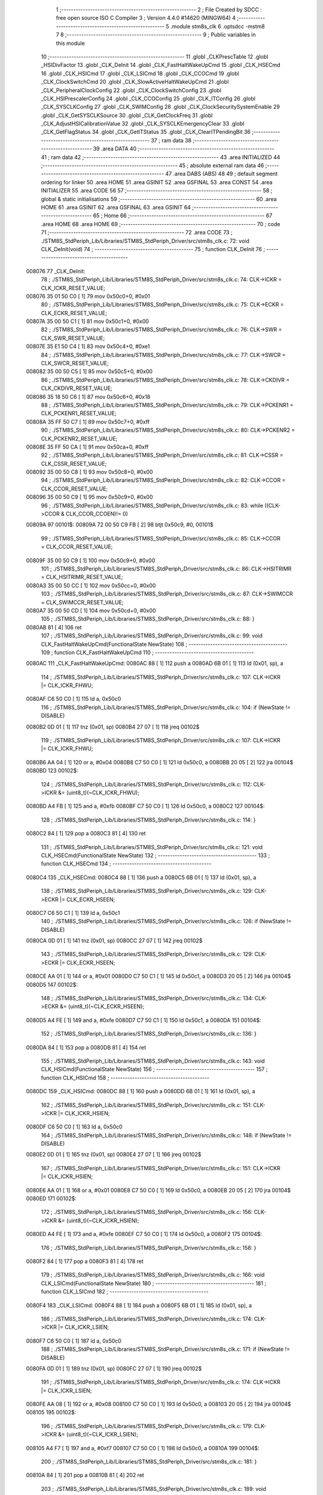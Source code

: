                                       1 ;--------------------------------------------------------
                                      2 ; File Created by SDCC : free open source ISO C Compiler 
                                      3 ; Version 4.4.0 #14620 (MINGW64)
                                      4 ;--------------------------------------------------------
                                      5 	.module stm8s_clk
                                      6 	.optsdcc -mstm8
                                      7 	
                                      8 ;--------------------------------------------------------
                                      9 ; Public variables in this module
                                     10 ;--------------------------------------------------------
                                     11 	.globl _CLKPrescTable
                                     12 	.globl _HSIDivFactor
                                     13 	.globl _CLK_DeInit
                                     14 	.globl _CLK_FastHaltWakeUpCmd
                                     15 	.globl _CLK_HSECmd
                                     16 	.globl _CLK_HSICmd
                                     17 	.globl _CLK_LSICmd
                                     18 	.globl _CLK_CCOCmd
                                     19 	.globl _CLK_ClockSwitchCmd
                                     20 	.globl _CLK_SlowActiveHaltWakeUpCmd
                                     21 	.globl _CLK_PeripheralClockConfig
                                     22 	.globl _CLK_ClockSwitchConfig
                                     23 	.globl _CLK_HSIPrescalerConfig
                                     24 	.globl _CLK_CCOConfig
                                     25 	.globl _CLK_ITConfig
                                     26 	.globl _CLK_SYSCLKConfig
                                     27 	.globl _CLK_SWIMConfig
                                     28 	.globl _CLK_ClockSecuritySystemEnable
                                     29 	.globl _CLK_GetSYSCLKSource
                                     30 	.globl _CLK_GetClockFreq
                                     31 	.globl _CLK_AdjustHSICalibrationValue
                                     32 	.globl _CLK_SYSCLKEmergencyClear
                                     33 	.globl _CLK_GetFlagStatus
                                     34 	.globl _CLK_GetITStatus
                                     35 	.globl _CLK_ClearITPendingBit
                                     36 ;--------------------------------------------------------
                                     37 ; ram data
                                     38 ;--------------------------------------------------------
                                     39 	.area DATA
                                     40 ;--------------------------------------------------------
                                     41 ; ram data
                                     42 ;--------------------------------------------------------
                                     43 	.area INITIALIZED
                                     44 ;--------------------------------------------------------
                                     45 ; absolute external ram data
                                     46 ;--------------------------------------------------------
                                     47 	.area DABS (ABS)
                                     48 
                                     49 ; default segment ordering for linker
                                     50 	.area HOME
                                     51 	.area GSINIT
                                     52 	.area GSFINAL
                                     53 	.area CONST
                                     54 	.area INITIALIZER
                                     55 	.area CODE
                                     56 
                                     57 ;--------------------------------------------------------
                                     58 ; global & static initialisations
                                     59 ;--------------------------------------------------------
                                     60 	.area HOME
                                     61 	.area GSINIT
                                     62 	.area GSFINAL
                                     63 	.area GSINIT
                                     64 ;--------------------------------------------------------
                                     65 ; Home
                                     66 ;--------------------------------------------------------
                                     67 	.area HOME
                                     68 	.area HOME
                                     69 ;--------------------------------------------------------
                                     70 ; code
                                     71 ;--------------------------------------------------------
                                     72 	.area CODE
                                     73 ;	./STM8S_StdPeriph_Lib/Libraries/STM8S_StdPeriph_Driver/src/stm8s_clk.c: 72: void CLK_DeInit(void)
                                     74 ;	-----------------------------------------
                                     75 ;	 function CLK_DeInit
                                     76 ;	-----------------------------------------
      008076                         77 _CLK_DeInit:
                                     78 ;	./STM8S_StdPeriph_Lib/Libraries/STM8S_StdPeriph_Driver/src/stm8s_clk.c: 74: CLK->ICKR = CLK_ICKR_RESET_VALUE;
      008076 35 01 50 C0      [ 1]   79 	mov	0x50c0+0, #0x01
                                     80 ;	./STM8S_StdPeriph_Lib/Libraries/STM8S_StdPeriph_Driver/src/stm8s_clk.c: 75: CLK->ECKR = CLK_ECKR_RESET_VALUE;
      00807A 35 00 50 C1      [ 1]   81 	mov	0x50c1+0, #0x00
                                     82 ;	./STM8S_StdPeriph_Lib/Libraries/STM8S_StdPeriph_Driver/src/stm8s_clk.c: 76: CLK->SWR  = CLK_SWR_RESET_VALUE;
      00807E 35 E1 50 C4      [ 1]   83 	mov	0x50c4+0, #0xe1
                                     84 ;	./STM8S_StdPeriph_Lib/Libraries/STM8S_StdPeriph_Driver/src/stm8s_clk.c: 77: CLK->SWCR = CLK_SWCR_RESET_VALUE;
      008082 35 00 50 C5      [ 1]   85 	mov	0x50c5+0, #0x00
                                     86 ;	./STM8S_StdPeriph_Lib/Libraries/STM8S_StdPeriph_Driver/src/stm8s_clk.c: 78: CLK->CKDIVR = CLK_CKDIVR_RESET_VALUE;
      008086 35 18 50 C6      [ 1]   87 	mov	0x50c6+0, #0x18
                                     88 ;	./STM8S_StdPeriph_Lib/Libraries/STM8S_StdPeriph_Driver/src/stm8s_clk.c: 79: CLK->PCKENR1 = CLK_PCKENR1_RESET_VALUE;
      00808A 35 FF 50 C7      [ 1]   89 	mov	0x50c7+0, #0xff
                                     90 ;	./STM8S_StdPeriph_Lib/Libraries/STM8S_StdPeriph_Driver/src/stm8s_clk.c: 80: CLK->PCKENR2 = CLK_PCKENR2_RESET_VALUE;
      00808E 35 FF 50 CA      [ 1]   91 	mov	0x50ca+0, #0xff
                                     92 ;	./STM8S_StdPeriph_Lib/Libraries/STM8S_StdPeriph_Driver/src/stm8s_clk.c: 81: CLK->CSSR = CLK_CSSR_RESET_VALUE;
      008092 35 00 50 C8      [ 1]   93 	mov	0x50c8+0, #0x00
                                     94 ;	./STM8S_StdPeriph_Lib/Libraries/STM8S_StdPeriph_Driver/src/stm8s_clk.c: 82: CLK->CCOR = CLK_CCOR_RESET_VALUE;
      008096 35 00 50 C9      [ 1]   95 	mov	0x50c9+0, #0x00
                                     96 ;	./STM8S_StdPeriph_Lib/Libraries/STM8S_StdPeriph_Driver/src/stm8s_clk.c: 83: while ((CLK->CCOR & CLK_CCOR_CCOEN)!= 0)
      00809A                         97 00101$:
      00809A 72 00 50 C9 FB   [ 2]   98 	btjt	0x50c9, #0, 00101$
                                     99 ;	./STM8S_StdPeriph_Lib/Libraries/STM8S_StdPeriph_Driver/src/stm8s_clk.c: 85: CLK->CCOR = CLK_CCOR_RESET_VALUE;
      00809F 35 00 50 C9      [ 1]  100 	mov	0x50c9+0, #0x00
                                    101 ;	./STM8S_StdPeriph_Lib/Libraries/STM8S_StdPeriph_Driver/src/stm8s_clk.c: 86: CLK->HSITRIMR = CLK_HSITRIMR_RESET_VALUE;
      0080A3 35 00 50 CC      [ 1]  102 	mov	0x50cc+0, #0x00
                                    103 ;	./STM8S_StdPeriph_Lib/Libraries/STM8S_StdPeriph_Driver/src/stm8s_clk.c: 87: CLK->SWIMCCR = CLK_SWIMCCR_RESET_VALUE;
      0080A7 35 00 50 CD      [ 1]  104 	mov	0x50cd+0, #0x00
                                    105 ;	./STM8S_StdPeriph_Lib/Libraries/STM8S_StdPeriph_Driver/src/stm8s_clk.c: 88: }
      0080AB 81               [ 4]  106 	ret
                                    107 ;	./STM8S_StdPeriph_Lib/Libraries/STM8S_StdPeriph_Driver/src/stm8s_clk.c: 99: void CLK_FastHaltWakeUpCmd(FunctionalState NewState)
                                    108 ;	-----------------------------------------
                                    109 ;	 function CLK_FastHaltWakeUpCmd
                                    110 ;	-----------------------------------------
      0080AC                        111 _CLK_FastHaltWakeUpCmd:
      0080AC 88               [ 1]  112 	push	a
      0080AD 6B 01            [ 1]  113 	ld	(0x01, sp), a
                                    114 ;	./STM8S_StdPeriph_Lib/Libraries/STM8S_StdPeriph_Driver/src/stm8s_clk.c: 107: CLK->ICKR |= CLK_ICKR_FHWU;
      0080AF C6 50 C0         [ 1]  115 	ld	a, 0x50c0
                                    116 ;	./STM8S_StdPeriph_Lib/Libraries/STM8S_StdPeriph_Driver/src/stm8s_clk.c: 104: if (NewState != DISABLE)
      0080B2 0D 01            [ 1]  117 	tnz	(0x01, sp)
      0080B4 27 07            [ 1]  118 	jreq	00102$
                                    119 ;	./STM8S_StdPeriph_Lib/Libraries/STM8S_StdPeriph_Driver/src/stm8s_clk.c: 107: CLK->ICKR |= CLK_ICKR_FHWU;
      0080B6 AA 04            [ 1]  120 	or	a, #0x04
      0080B8 C7 50 C0         [ 1]  121 	ld	0x50c0, a
      0080BB 20 05            [ 2]  122 	jra	00104$
      0080BD                        123 00102$:
                                    124 ;	./STM8S_StdPeriph_Lib/Libraries/STM8S_StdPeriph_Driver/src/stm8s_clk.c: 112: CLK->ICKR &= (uint8_t)(~CLK_ICKR_FHWU);
      0080BD A4 FB            [ 1]  125 	and	a, #0xfb
      0080BF C7 50 C0         [ 1]  126 	ld	0x50c0, a
      0080C2                        127 00104$:
                                    128 ;	./STM8S_StdPeriph_Lib/Libraries/STM8S_StdPeriph_Driver/src/stm8s_clk.c: 114: }
      0080C2 84               [ 1]  129 	pop	a
      0080C3 81               [ 4]  130 	ret
                                    131 ;	./STM8S_StdPeriph_Lib/Libraries/STM8S_StdPeriph_Driver/src/stm8s_clk.c: 121: void CLK_HSECmd(FunctionalState NewState)
                                    132 ;	-----------------------------------------
                                    133 ;	 function CLK_HSECmd
                                    134 ;	-----------------------------------------
      0080C4                        135 _CLK_HSECmd:
      0080C4 88               [ 1]  136 	push	a
      0080C5 6B 01            [ 1]  137 	ld	(0x01, sp), a
                                    138 ;	./STM8S_StdPeriph_Lib/Libraries/STM8S_StdPeriph_Driver/src/stm8s_clk.c: 129: CLK->ECKR |= CLK_ECKR_HSEEN;
      0080C7 C6 50 C1         [ 1]  139 	ld	a, 0x50c1
                                    140 ;	./STM8S_StdPeriph_Lib/Libraries/STM8S_StdPeriph_Driver/src/stm8s_clk.c: 126: if (NewState != DISABLE)
      0080CA 0D 01            [ 1]  141 	tnz	(0x01, sp)
      0080CC 27 07            [ 1]  142 	jreq	00102$
                                    143 ;	./STM8S_StdPeriph_Lib/Libraries/STM8S_StdPeriph_Driver/src/stm8s_clk.c: 129: CLK->ECKR |= CLK_ECKR_HSEEN;
      0080CE AA 01            [ 1]  144 	or	a, #0x01
      0080D0 C7 50 C1         [ 1]  145 	ld	0x50c1, a
      0080D3 20 05            [ 2]  146 	jra	00104$
      0080D5                        147 00102$:
                                    148 ;	./STM8S_StdPeriph_Lib/Libraries/STM8S_StdPeriph_Driver/src/stm8s_clk.c: 134: CLK->ECKR &= (uint8_t)(~CLK_ECKR_HSEEN);
      0080D5 A4 FE            [ 1]  149 	and	a, #0xfe
      0080D7 C7 50 C1         [ 1]  150 	ld	0x50c1, a
      0080DA                        151 00104$:
                                    152 ;	./STM8S_StdPeriph_Lib/Libraries/STM8S_StdPeriph_Driver/src/stm8s_clk.c: 136: }
      0080DA 84               [ 1]  153 	pop	a
      0080DB 81               [ 4]  154 	ret
                                    155 ;	./STM8S_StdPeriph_Lib/Libraries/STM8S_StdPeriph_Driver/src/stm8s_clk.c: 143: void CLK_HSICmd(FunctionalState NewState)
                                    156 ;	-----------------------------------------
                                    157 ;	 function CLK_HSICmd
                                    158 ;	-----------------------------------------
      0080DC                        159 _CLK_HSICmd:
      0080DC 88               [ 1]  160 	push	a
      0080DD 6B 01            [ 1]  161 	ld	(0x01, sp), a
                                    162 ;	./STM8S_StdPeriph_Lib/Libraries/STM8S_StdPeriph_Driver/src/stm8s_clk.c: 151: CLK->ICKR |= CLK_ICKR_HSIEN;
      0080DF C6 50 C0         [ 1]  163 	ld	a, 0x50c0
                                    164 ;	./STM8S_StdPeriph_Lib/Libraries/STM8S_StdPeriph_Driver/src/stm8s_clk.c: 148: if (NewState != DISABLE)
      0080E2 0D 01            [ 1]  165 	tnz	(0x01, sp)
      0080E4 27 07            [ 1]  166 	jreq	00102$
                                    167 ;	./STM8S_StdPeriph_Lib/Libraries/STM8S_StdPeriph_Driver/src/stm8s_clk.c: 151: CLK->ICKR |= CLK_ICKR_HSIEN;
      0080E6 AA 01            [ 1]  168 	or	a, #0x01
      0080E8 C7 50 C0         [ 1]  169 	ld	0x50c0, a
      0080EB 20 05            [ 2]  170 	jra	00104$
      0080ED                        171 00102$:
                                    172 ;	./STM8S_StdPeriph_Lib/Libraries/STM8S_StdPeriph_Driver/src/stm8s_clk.c: 156: CLK->ICKR &= (uint8_t)(~CLK_ICKR_HSIEN);
      0080ED A4 FE            [ 1]  173 	and	a, #0xfe
      0080EF C7 50 C0         [ 1]  174 	ld	0x50c0, a
      0080F2                        175 00104$:
                                    176 ;	./STM8S_StdPeriph_Lib/Libraries/STM8S_StdPeriph_Driver/src/stm8s_clk.c: 158: }
      0080F2 84               [ 1]  177 	pop	a
      0080F3 81               [ 4]  178 	ret
                                    179 ;	./STM8S_StdPeriph_Lib/Libraries/STM8S_StdPeriph_Driver/src/stm8s_clk.c: 166: void CLK_LSICmd(FunctionalState NewState)
                                    180 ;	-----------------------------------------
                                    181 ;	 function CLK_LSICmd
                                    182 ;	-----------------------------------------
      0080F4                        183 _CLK_LSICmd:
      0080F4 88               [ 1]  184 	push	a
      0080F5 6B 01            [ 1]  185 	ld	(0x01, sp), a
                                    186 ;	./STM8S_StdPeriph_Lib/Libraries/STM8S_StdPeriph_Driver/src/stm8s_clk.c: 174: CLK->ICKR |= CLK_ICKR_LSIEN;
      0080F7 C6 50 C0         [ 1]  187 	ld	a, 0x50c0
                                    188 ;	./STM8S_StdPeriph_Lib/Libraries/STM8S_StdPeriph_Driver/src/stm8s_clk.c: 171: if (NewState != DISABLE)
      0080FA 0D 01            [ 1]  189 	tnz	(0x01, sp)
      0080FC 27 07            [ 1]  190 	jreq	00102$
                                    191 ;	./STM8S_StdPeriph_Lib/Libraries/STM8S_StdPeriph_Driver/src/stm8s_clk.c: 174: CLK->ICKR |= CLK_ICKR_LSIEN;
      0080FE AA 08            [ 1]  192 	or	a, #0x08
      008100 C7 50 C0         [ 1]  193 	ld	0x50c0, a
      008103 20 05            [ 2]  194 	jra	00104$
      008105                        195 00102$:
                                    196 ;	./STM8S_StdPeriph_Lib/Libraries/STM8S_StdPeriph_Driver/src/stm8s_clk.c: 179: CLK->ICKR &= (uint8_t)(~CLK_ICKR_LSIEN);
      008105 A4 F7            [ 1]  197 	and	a, #0xf7
      008107 C7 50 C0         [ 1]  198 	ld	0x50c0, a
      00810A                        199 00104$:
                                    200 ;	./STM8S_StdPeriph_Lib/Libraries/STM8S_StdPeriph_Driver/src/stm8s_clk.c: 181: }
      00810A 84               [ 1]  201 	pop	a
      00810B 81               [ 4]  202 	ret
                                    203 ;	./STM8S_StdPeriph_Lib/Libraries/STM8S_StdPeriph_Driver/src/stm8s_clk.c: 189: void CLK_CCOCmd(FunctionalState NewState)
                                    204 ;	-----------------------------------------
                                    205 ;	 function CLK_CCOCmd
                                    206 ;	-----------------------------------------
      00810C                        207 _CLK_CCOCmd:
      00810C 88               [ 1]  208 	push	a
      00810D 6B 01            [ 1]  209 	ld	(0x01, sp), a
                                    210 ;	./STM8S_StdPeriph_Lib/Libraries/STM8S_StdPeriph_Driver/src/stm8s_clk.c: 197: CLK->CCOR |= CLK_CCOR_CCOEN;
      00810F C6 50 C9         [ 1]  211 	ld	a, 0x50c9
                                    212 ;	./STM8S_StdPeriph_Lib/Libraries/STM8S_StdPeriph_Driver/src/stm8s_clk.c: 194: if (NewState != DISABLE)
      008112 0D 01            [ 1]  213 	tnz	(0x01, sp)
      008114 27 07            [ 1]  214 	jreq	00102$
                                    215 ;	./STM8S_StdPeriph_Lib/Libraries/STM8S_StdPeriph_Driver/src/stm8s_clk.c: 197: CLK->CCOR |= CLK_CCOR_CCOEN;
      008116 AA 01            [ 1]  216 	or	a, #0x01
      008118 C7 50 C9         [ 1]  217 	ld	0x50c9, a
      00811B 20 05            [ 2]  218 	jra	00104$
      00811D                        219 00102$:
                                    220 ;	./STM8S_StdPeriph_Lib/Libraries/STM8S_StdPeriph_Driver/src/stm8s_clk.c: 202: CLK->CCOR &= (uint8_t)(~CLK_CCOR_CCOEN);
      00811D A4 FE            [ 1]  221 	and	a, #0xfe
      00811F C7 50 C9         [ 1]  222 	ld	0x50c9, a
      008122                        223 00104$:
                                    224 ;	./STM8S_StdPeriph_Lib/Libraries/STM8S_StdPeriph_Driver/src/stm8s_clk.c: 204: }
      008122 84               [ 1]  225 	pop	a
      008123 81               [ 4]  226 	ret
                                    227 ;	./STM8S_StdPeriph_Lib/Libraries/STM8S_StdPeriph_Driver/src/stm8s_clk.c: 213: void CLK_ClockSwitchCmd(FunctionalState NewState)
                                    228 ;	-----------------------------------------
                                    229 ;	 function CLK_ClockSwitchCmd
                                    230 ;	-----------------------------------------
      008124                        231 _CLK_ClockSwitchCmd:
      008124 88               [ 1]  232 	push	a
      008125 6B 01            [ 1]  233 	ld	(0x01, sp), a
                                    234 ;	./STM8S_StdPeriph_Lib/Libraries/STM8S_StdPeriph_Driver/src/stm8s_clk.c: 221: CLK->SWCR |= CLK_SWCR_SWEN;
      008127 C6 50 C5         [ 1]  235 	ld	a, 0x50c5
                                    236 ;	./STM8S_StdPeriph_Lib/Libraries/STM8S_StdPeriph_Driver/src/stm8s_clk.c: 218: if (NewState != DISABLE )
      00812A 0D 01            [ 1]  237 	tnz	(0x01, sp)
      00812C 27 07            [ 1]  238 	jreq	00102$
                                    239 ;	./STM8S_StdPeriph_Lib/Libraries/STM8S_StdPeriph_Driver/src/stm8s_clk.c: 221: CLK->SWCR |= CLK_SWCR_SWEN;
      00812E AA 02            [ 1]  240 	or	a, #0x02
      008130 C7 50 C5         [ 1]  241 	ld	0x50c5, a
      008133 20 05            [ 2]  242 	jra	00104$
      008135                        243 00102$:
                                    244 ;	./STM8S_StdPeriph_Lib/Libraries/STM8S_StdPeriph_Driver/src/stm8s_clk.c: 226: CLK->SWCR &= (uint8_t)(~CLK_SWCR_SWEN);
      008135 A4 FD            [ 1]  245 	and	a, #0xfd
      008137 C7 50 C5         [ 1]  246 	ld	0x50c5, a
      00813A                        247 00104$:
                                    248 ;	./STM8S_StdPeriph_Lib/Libraries/STM8S_StdPeriph_Driver/src/stm8s_clk.c: 228: }
      00813A 84               [ 1]  249 	pop	a
      00813B 81               [ 4]  250 	ret
                                    251 ;	./STM8S_StdPeriph_Lib/Libraries/STM8S_StdPeriph_Driver/src/stm8s_clk.c: 238: void CLK_SlowActiveHaltWakeUpCmd(FunctionalState NewState)
                                    252 ;	-----------------------------------------
                                    253 ;	 function CLK_SlowActiveHaltWakeUpCmd
                                    254 ;	-----------------------------------------
      00813C                        255 _CLK_SlowActiveHaltWakeUpCmd:
      00813C 88               [ 1]  256 	push	a
      00813D 6B 01            [ 1]  257 	ld	(0x01, sp), a
                                    258 ;	./STM8S_StdPeriph_Lib/Libraries/STM8S_StdPeriph_Driver/src/stm8s_clk.c: 246: CLK->ICKR |= CLK_ICKR_SWUAH;
      00813F C6 50 C0         [ 1]  259 	ld	a, 0x50c0
                                    260 ;	./STM8S_StdPeriph_Lib/Libraries/STM8S_StdPeriph_Driver/src/stm8s_clk.c: 243: if (NewState != DISABLE)
      008142 0D 01            [ 1]  261 	tnz	(0x01, sp)
      008144 27 07            [ 1]  262 	jreq	00102$
                                    263 ;	./STM8S_StdPeriph_Lib/Libraries/STM8S_StdPeriph_Driver/src/stm8s_clk.c: 246: CLK->ICKR |= CLK_ICKR_SWUAH;
      008146 AA 20            [ 1]  264 	or	a, #0x20
      008148 C7 50 C0         [ 1]  265 	ld	0x50c0, a
      00814B 20 05            [ 2]  266 	jra	00104$
      00814D                        267 00102$:
                                    268 ;	./STM8S_StdPeriph_Lib/Libraries/STM8S_StdPeriph_Driver/src/stm8s_clk.c: 251: CLK->ICKR &= (uint8_t)(~CLK_ICKR_SWUAH);
      00814D A4 DF            [ 1]  269 	and	a, #0xdf
      00814F C7 50 C0         [ 1]  270 	ld	0x50c0, a
      008152                        271 00104$:
                                    272 ;	./STM8S_StdPeriph_Lib/Libraries/STM8S_StdPeriph_Driver/src/stm8s_clk.c: 253: }
      008152 84               [ 1]  273 	pop	a
      008153 81               [ 4]  274 	ret
                                    275 ;	./STM8S_StdPeriph_Lib/Libraries/STM8S_StdPeriph_Driver/src/stm8s_clk.c: 263: void CLK_PeripheralClockConfig(CLK_Peripheral_TypeDef CLK_Peripheral, FunctionalState NewState)
                                    276 ;	-----------------------------------------
                                    277 ;	 function CLK_PeripheralClockConfig
                                    278 ;	-----------------------------------------
      008154                        279 _CLK_PeripheralClockConfig:
      008154 89               [ 2]  280 	pushw	x
                                    281 ;	./STM8S_StdPeriph_Lib/Libraries/STM8S_StdPeriph_Driver/src/stm8s_clk.c: 274: CLK->PCKENR1 |= (uint8_t)((uint8_t)1 << ((uint8_t)CLK_Peripheral & (uint8_t)0x0F));
      008155 97               [ 1]  282 	ld	xl, a
      008156 A4 0F            [ 1]  283 	and	a, #0x0f
      008158 88               [ 1]  284 	push	a
      008159 A6 01            [ 1]  285 	ld	a, #0x01
      00815B 6B 02            [ 1]  286 	ld	(0x02, sp), a
      00815D 84               [ 1]  287 	pop	a
      00815E 4D               [ 1]  288 	tnz	a
      00815F 27 05            [ 1]  289 	jreq	00134$
      008161                        290 00133$:
      008161 08 01            [ 1]  291 	sll	(0x01, sp)
      008163 4A               [ 1]  292 	dec	a
      008164 26 FB            [ 1]  293 	jrne	00133$
      008166                        294 00134$:
                                    295 ;	./STM8S_StdPeriph_Lib/Libraries/STM8S_StdPeriph_Driver/src/stm8s_clk.c: 279: CLK->PCKENR1 &= (uint8_t)(~(uint8_t)(((uint8_t)1 << ((uint8_t)CLK_Peripheral & (uint8_t)0x0F))));
      008166 7B 01            [ 1]  296 	ld	a, (0x01, sp)
      008168 43               [ 1]  297 	cpl	a
      008169 6B 02            [ 1]  298 	ld	(0x02, sp), a
                                    299 ;	./STM8S_StdPeriph_Lib/Libraries/STM8S_StdPeriph_Driver/src/stm8s_clk.c: 269: if (((uint8_t)CLK_Peripheral & (uint8_t)0x10) == 0x00)
      00816B 9F               [ 1]  300 	ld	a, xl
      00816C A5 10            [ 1]  301 	bcp	a, #0x10
      00816E 26 15            [ 1]  302 	jrne	00108$
                                    303 ;	./STM8S_StdPeriph_Lib/Libraries/STM8S_StdPeriph_Driver/src/stm8s_clk.c: 274: CLK->PCKENR1 |= (uint8_t)((uint8_t)1 << ((uint8_t)CLK_Peripheral & (uint8_t)0x0F));
      008170 C6 50 C7         [ 1]  304 	ld	a, 0x50c7
                                    305 ;	./STM8S_StdPeriph_Lib/Libraries/STM8S_StdPeriph_Driver/src/stm8s_clk.c: 271: if (NewState != DISABLE)
      008173 0D 05            [ 1]  306 	tnz	(0x05, sp)
      008175 27 07            [ 1]  307 	jreq	00102$
                                    308 ;	./STM8S_StdPeriph_Lib/Libraries/STM8S_StdPeriph_Driver/src/stm8s_clk.c: 274: CLK->PCKENR1 |= (uint8_t)((uint8_t)1 << ((uint8_t)CLK_Peripheral & (uint8_t)0x0F));
      008177 1A 01            [ 1]  309 	or	a, (0x01, sp)
      008179 C7 50 C7         [ 1]  310 	ld	0x50c7, a
      00817C 20 1A            [ 2]  311 	jra	00110$
      00817E                        312 00102$:
                                    313 ;	./STM8S_StdPeriph_Lib/Libraries/STM8S_StdPeriph_Driver/src/stm8s_clk.c: 279: CLK->PCKENR1 &= (uint8_t)(~(uint8_t)(((uint8_t)1 << ((uint8_t)CLK_Peripheral & (uint8_t)0x0F))));
      00817E 14 02            [ 1]  314 	and	a, (0x02, sp)
      008180 C7 50 C7         [ 1]  315 	ld	0x50c7, a
      008183 20 13            [ 2]  316 	jra	00110$
      008185                        317 00108$:
                                    318 ;	./STM8S_StdPeriph_Lib/Libraries/STM8S_StdPeriph_Driver/src/stm8s_clk.c: 287: CLK->PCKENR2 |= (uint8_t)((uint8_t)1 << ((uint8_t)CLK_Peripheral & (uint8_t)0x0F));
      008185 C6 50 CA         [ 1]  319 	ld	a, 0x50ca
                                    320 ;	./STM8S_StdPeriph_Lib/Libraries/STM8S_StdPeriph_Driver/src/stm8s_clk.c: 284: if (NewState != DISABLE)
      008188 0D 05            [ 1]  321 	tnz	(0x05, sp)
      00818A 27 07            [ 1]  322 	jreq	00105$
                                    323 ;	./STM8S_StdPeriph_Lib/Libraries/STM8S_StdPeriph_Driver/src/stm8s_clk.c: 287: CLK->PCKENR2 |= (uint8_t)((uint8_t)1 << ((uint8_t)CLK_Peripheral & (uint8_t)0x0F));
      00818C 1A 01            [ 1]  324 	or	a, (0x01, sp)
      00818E C7 50 CA         [ 1]  325 	ld	0x50ca, a
      008191 20 05            [ 2]  326 	jra	00110$
      008193                        327 00105$:
                                    328 ;	./STM8S_StdPeriph_Lib/Libraries/STM8S_StdPeriph_Driver/src/stm8s_clk.c: 292: CLK->PCKENR2 &= (uint8_t)(~(uint8_t)(((uint8_t)1 << ((uint8_t)CLK_Peripheral & (uint8_t)0x0F))));
      008193 14 02            [ 1]  329 	and	a, (0x02, sp)
      008195 C7 50 CA         [ 1]  330 	ld	0x50ca, a
      008198                        331 00110$:
                                    332 ;	./STM8S_StdPeriph_Lib/Libraries/STM8S_StdPeriph_Driver/src/stm8s_clk.c: 295: }
      008198 85               [ 2]  333 	popw	x
      008199 85               [ 2]  334 	popw	x
      00819A 84               [ 1]  335 	pop	a
      00819B FC               [ 2]  336 	jp	(x)
                                    337 ;	./STM8S_StdPeriph_Lib/Libraries/STM8S_StdPeriph_Driver/src/stm8s_clk.c: 309: ErrorStatus CLK_ClockSwitchConfig(CLK_SwitchMode_TypeDef CLK_SwitchMode, CLK_Source_TypeDef CLK_NewClock, FunctionalState ITState, CLK_CurrentClockState_TypeDef CLK_CurrentClockState)
                                    338 ;	-----------------------------------------
                                    339 ;	 function CLK_ClockSwitchConfig
                                    340 ;	-----------------------------------------
      00819C                        341 _CLK_ClockSwitchConfig:
      00819C 88               [ 1]  342 	push	a
      00819D 6B 01            [ 1]  343 	ld	(0x01, sp), a
                                    344 ;	./STM8S_StdPeriph_Lib/Libraries/STM8S_StdPeriph_Driver/src/stm8s_clk.c: 322: clock_master = (CLK_Source_TypeDef)CLK->CMSR;
      00819F C6 50 C3         [ 1]  345 	ld	a, 0x50c3
      0081A2 90 97            [ 1]  346 	ld	yl, a
                                    347 ;	./STM8S_StdPeriph_Lib/Libraries/STM8S_StdPeriph_Driver/src/stm8s_clk.c: 328: CLK->SWCR |= CLK_SWCR_SWEN;
      0081A4 C6 50 C5         [ 1]  348 	ld	a, 0x50c5
                                    349 ;	./STM8S_StdPeriph_Lib/Libraries/STM8S_StdPeriph_Driver/src/stm8s_clk.c: 325: if (CLK_SwitchMode == CLK_SWITCHMODE_AUTO)
      0081A7 0D 01            [ 1]  350 	tnz	(0x01, sp)
      0081A9 27 36            [ 1]  351 	jreq	00122$
                                    352 ;	./STM8S_StdPeriph_Lib/Libraries/STM8S_StdPeriph_Driver/src/stm8s_clk.c: 328: CLK->SWCR |= CLK_SWCR_SWEN;
      0081AB AA 02            [ 1]  353 	or	a, #0x02
      0081AD C7 50 C5         [ 1]  354 	ld	0x50c5, a
      0081B0 C6 50 C5         [ 1]  355 	ld	a, 0x50c5
                                    356 ;	./STM8S_StdPeriph_Lib/Libraries/STM8S_StdPeriph_Driver/src/stm8s_clk.c: 331: if (ITState != DISABLE)
      0081B3 0D 05            [ 1]  357 	tnz	(0x05, sp)
      0081B5 27 07            [ 1]  358 	jreq	00102$
                                    359 ;	./STM8S_StdPeriph_Lib/Libraries/STM8S_StdPeriph_Driver/src/stm8s_clk.c: 333: CLK->SWCR |= CLK_SWCR_SWIEN;
      0081B7 AA 04            [ 1]  360 	or	a, #0x04
      0081B9 C7 50 C5         [ 1]  361 	ld	0x50c5, a
      0081BC 20 05            [ 2]  362 	jra	00103$
      0081BE                        363 00102$:
                                    364 ;	./STM8S_StdPeriph_Lib/Libraries/STM8S_StdPeriph_Driver/src/stm8s_clk.c: 337: CLK->SWCR &= (uint8_t)(~CLK_SWCR_SWIEN);
      0081BE A4 FB            [ 1]  365 	and	a, #0xfb
      0081C0 C7 50 C5         [ 1]  366 	ld	0x50c5, a
      0081C3                        367 00103$:
                                    368 ;	./STM8S_StdPeriph_Lib/Libraries/STM8S_StdPeriph_Driver/src/stm8s_clk.c: 341: CLK->SWR = (uint8_t)CLK_NewClock;
      0081C3 AE 50 C4         [ 2]  369 	ldw	x, #0x50c4
      0081C6 7B 04            [ 1]  370 	ld	a, (0x04, sp)
      0081C8 F7               [ 1]  371 	ld	(x), a
                                    372 ;	./STM8S_StdPeriph_Lib/Libraries/STM8S_StdPeriph_Driver/src/stm8s_clk.c: 344: while((((CLK->SWCR & CLK_SWCR_SWBSY) != 0 )&& (DownCounter != 0)))
      0081C9 5F               [ 1]  373 	clrw	x
      0081CA 5A               [ 2]  374 	decw	x
      0081CB                        375 00105$:
      0081CB 72 01 50 C5 06   [ 2]  376 	btjf	0x50c5, #0, 00157$
      0081D0 5D               [ 2]  377 	tnzw	x
      0081D1 27 03            [ 1]  378 	jreq	00157$
                                    379 ;	./STM8S_StdPeriph_Lib/Libraries/STM8S_StdPeriph_Driver/src/stm8s_clk.c: 346: DownCounter--;
      0081D3 5A               [ 2]  380 	decw	x
      0081D4 20 F5            [ 2]  381 	jra	00105$
      0081D6                        382 00157$:
                                    383 ;	./STM8S_StdPeriph_Lib/Libraries/STM8S_StdPeriph_Driver/src/stm8s_clk.c: 349: if(DownCounter != 0)
      0081D6 5D               [ 2]  384 	tnzw	x
      0081D7 27 05            [ 1]  385 	jreq	00109$
                                    386 ;	./STM8S_StdPeriph_Lib/Libraries/STM8S_StdPeriph_Driver/src/stm8s_clk.c: 351: Swif = SUCCESS;
      0081D9 A6 01            [ 1]  387 	ld	a, #0x01
      0081DB 97               [ 1]  388 	ld	xl, a
      0081DC 20 32            [ 2]  389 	jra	00123$
      0081DE                        390 00109$:
                                    391 ;	./STM8S_StdPeriph_Lib/Libraries/STM8S_StdPeriph_Driver/src/stm8s_clk.c: 355: Swif = ERROR;
      0081DE 5F               [ 1]  392 	clrw	x
      0081DF 20 2F            [ 2]  393 	jra	00123$
      0081E1                        394 00122$:
                                    395 ;	./STM8S_StdPeriph_Lib/Libraries/STM8S_StdPeriph_Driver/src/stm8s_clk.c: 361: if (ITState != DISABLE)
      0081E1 0D 05            [ 1]  396 	tnz	(0x05, sp)
      0081E3 27 07            [ 1]  397 	jreq	00112$
                                    398 ;	./STM8S_StdPeriph_Lib/Libraries/STM8S_StdPeriph_Driver/src/stm8s_clk.c: 363: CLK->SWCR |= CLK_SWCR_SWIEN;
      0081E5 AA 04            [ 1]  399 	or	a, #0x04
      0081E7 C7 50 C5         [ 1]  400 	ld	0x50c5, a
      0081EA 20 05            [ 2]  401 	jra	00113$
      0081EC                        402 00112$:
                                    403 ;	./STM8S_StdPeriph_Lib/Libraries/STM8S_StdPeriph_Driver/src/stm8s_clk.c: 367: CLK->SWCR &= (uint8_t)(~CLK_SWCR_SWIEN);
      0081EC A4 FB            [ 1]  404 	and	a, #0xfb
      0081EE C7 50 C5         [ 1]  405 	ld	0x50c5, a
      0081F1                        406 00113$:
                                    407 ;	./STM8S_StdPeriph_Lib/Libraries/STM8S_StdPeriph_Driver/src/stm8s_clk.c: 371: CLK->SWR = (uint8_t)CLK_NewClock;
      0081F1 AE 50 C4         [ 2]  408 	ldw	x, #0x50c4
      0081F4 7B 04            [ 1]  409 	ld	a, (0x04, sp)
      0081F6 F7               [ 1]  410 	ld	(x), a
                                    411 ;	./STM8S_StdPeriph_Lib/Libraries/STM8S_StdPeriph_Driver/src/stm8s_clk.c: 374: while((((CLK->SWCR & CLK_SWCR_SWIF) != 0 ) && (DownCounter != 0)))
      0081F7 5F               [ 1]  412 	clrw	x
      0081F8 5A               [ 2]  413 	decw	x
      0081F9                        414 00115$:
      0081F9 72 07 50 C5 06   [ 2]  415 	btjf	0x50c5, #3, 00158$
      0081FE 5D               [ 2]  416 	tnzw	x
      0081FF 27 03            [ 1]  417 	jreq	00158$
                                    418 ;	./STM8S_StdPeriph_Lib/Libraries/STM8S_StdPeriph_Driver/src/stm8s_clk.c: 376: DownCounter--;
      008201 5A               [ 2]  419 	decw	x
      008202 20 F5            [ 2]  420 	jra	00115$
      008204                        421 00158$:
                                    422 ;	./STM8S_StdPeriph_Lib/Libraries/STM8S_StdPeriph_Driver/src/stm8s_clk.c: 379: if(DownCounter != 0)
      008204 5D               [ 2]  423 	tnzw	x
      008205 27 08            [ 1]  424 	jreq	00119$
                                    425 ;	./STM8S_StdPeriph_Lib/Libraries/STM8S_StdPeriph_Driver/src/stm8s_clk.c: 382: CLK->SWCR |= CLK_SWCR_SWEN;
      008207 72 12 50 C5      [ 1]  426 	bset	0x50c5, #1
                                    427 ;	./STM8S_StdPeriph_Lib/Libraries/STM8S_StdPeriph_Driver/src/stm8s_clk.c: 383: Swif = SUCCESS;
      00820B A6 01            [ 1]  428 	ld	a, #0x01
      00820D 97               [ 1]  429 	ld	xl, a
                                    430 ;	./STM8S_StdPeriph_Lib/Libraries/STM8S_StdPeriph_Driver/src/stm8s_clk.c: 387: Swif = ERROR;
      00820E 21                     431 	.byte 0x21
      00820F                        432 00119$:
      00820F 5F               [ 1]  433 	clrw	x
      008210                        434 00123$:
                                    435 ;	./STM8S_StdPeriph_Lib/Libraries/STM8S_StdPeriph_Driver/src/stm8s_clk.c: 390: if(Swif != ERROR)
      008210 9F               [ 1]  436 	ld	a, xl
      008211 4D               [ 1]  437 	tnz	a
      008212 27 2E            [ 1]  438 	jreq	00136$
                                    439 ;	./STM8S_StdPeriph_Lib/Libraries/STM8S_StdPeriph_Driver/src/stm8s_clk.c: 393: if((CLK_CurrentClockState == CLK_CURRENTCLOCKSTATE_DISABLE) && ( clock_master == CLK_SOURCE_HSI))
      008214 0D 06            [ 1]  440 	tnz	(0x06, sp)
      008216 26 0C            [ 1]  441 	jrne	00132$
      008218 90 9F            [ 1]  442 	ld	a, yl
      00821A A1 E1            [ 1]  443 	cp	a, #0xe1
      00821C 26 06            [ 1]  444 	jrne	00132$
                                    445 ;	./STM8S_StdPeriph_Lib/Libraries/STM8S_StdPeriph_Driver/src/stm8s_clk.c: 395: CLK->ICKR &= (uint8_t)(~CLK_ICKR_HSIEN);
      00821E 72 11 50 C0      [ 1]  446 	bres	0x50c0, #0
      008222 20 1E            [ 2]  447 	jra	00136$
      008224                        448 00132$:
                                    449 ;	./STM8S_StdPeriph_Lib/Libraries/STM8S_StdPeriph_Driver/src/stm8s_clk.c: 397: else if((CLK_CurrentClockState == CLK_CURRENTCLOCKSTATE_DISABLE) && ( clock_master == CLK_SOURCE_LSI))
      008224 0D 06            [ 1]  450 	tnz	(0x06, sp)
      008226 26 0C            [ 1]  451 	jrne	00128$
      008228 90 9F            [ 1]  452 	ld	a, yl
      00822A A1 D2            [ 1]  453 	cp	a, #0xd2
      00822C 26 06            [ 1]  454 	jrne	00128$
                                    455 ;	./STM8S_StdPeriph_Lib/Libraries/STM8S_StdPeriph_Driver/src/stm8s_clk.c: 399: CLK->ICKR &= (uint8_t)(~CLK_ICKR_LSIEN);
      00822E 72 17 50 C0      [ 1]  456 	bres	0x50c0, #3
      008232 20 0E            [ 2]  457 	jra	00136$
      008234                        458 00128$:
                                    459 ;	./STM8S_StdPeriph_Lib/Libraries/STM8S_StdPeriph_Driver/src/stm8s_clk.c: 401: else if ((CLK_CurrentClockState == CLK_CURRENTCLOCKSTATE_DISABLE) && ( clock_master == CLK_SOURCE_HSE))
      008234 0D 06            [ 1]  460 	tnz	(0x06, sp)
      008236 26 0A            [ 1]  461 	jrne	00136$
      008238 90 9F            [ 1]  462 	ld	a, yl
      00823A A1 B4            [ 1]  463 	cp	a, #0xb4
      00823C 26 04            [ 1]  464 	jrne	00136$
                                    465 ;	./STM8S_StdPeriph_Lib/Libraries/STM8S_StdPeriph_Driver/src/stm8s_clk.c: 403: CLK->ECKR &= (uint8_t)(~CLK_ECKR_HSEEN);
      00823E 72 11 50 C1      [ 1]  466 	bres	0x50c1, #0
      008242                        467 00136$:
                                    468 ;	./STM8S_StdPeriph_Lib/Libraries/STM8S_StdPeriph_Driver/src/stm8s_clk.c: 406: return(Swif);
      008242 9F               [ 1]  469 	ld	a, xl
                                    470 ;	./STM8S_StdPeriph_Lib/Libraries/STM8S_StdPeriph_Driver/src/stm8s_clk.c: 407: }
      008243 1E 02            [ 2]  471 	ldw	x, (2, sp)
      008245 5B 06            [ 2]  472 	addw	sp, #6
      008247 FC               [ 2]  473 	jp	(x)
                                    474 ;	./STM8S_StdPeriph_Lib/Libraries/STM8S_StdPeriph_Driver/src/stm8s_clk.c: 415: void CLK_HSIPrescalerConfig(CLK_Prescaler_TypeDef HSIPrescaler)
                                    475 ;	-----------------------------------------
                                    476 ;	 function CLK_HSIPrescalerConfig
                                    477 ;	-----------------------------------------
      008248                        478 _CLK_HSIPrescalerConfig:
      008248 88               [ 1]  479 	push	a
      008249 6B 01            [ 1]  480 	ld	(0x01, sp), a
                                    481 ;	./STM8S_StdPeriph_Lib/Libraries/STM8S_StdPeriph_Driver/src/stm8s_clk.c: 421: CLK->CKDIVR &= (uint8_t)(~CLK_CKDIVR_HSIDIV);
      00824B C6 50 C6         [ 1]  482 	ld	a, 0x50c6
      00824E A4 E7            [ 1]  483 	and	a, #0xe7
      008250 C7 50 C6         [ 1]  484 	ld	0x50c6, a
                                    485 ;	./STM8S_StdPeriph_Lib/Libraries/STM8S_StdPeriph_Driver/src/stm8s_clk.c: 424: CLK->CKDIVR |= (uint8_t)HSIPrescaler;
      008253 C6 50 C6         [ 1]  486 	ld	a, 0x50c6
      008256 1A 01            [ 1]  487 	or	a, (0x01, sp)
      008258 C7 50 C6         [ 1]  488 	ld	0x50c6, a
                                    489 ;	./STM8S_StdPeriph_Lib/Libraries/STM8S_StdPeriph_Driver/src/stm8s_clk.c: 425: }
      00825B 84               [ 1]  490 	pop	a
      00825C 81               [ 4]  491 	ret
                                    492 ;	./STM8S_StdPeriph_Lib/Libraries/STM8S_StdPeriph_Driver/src/stm8s_clk.c: 436: void CLK_CCOConfig(CLK_Output_TypeDef CLK_CCO)
                                    493 ;	-----------------------------------------
                                    494 ;	 function CLK_CCOConfig
                                    495 ;	-----------------------------------------
      00825D                        496 _CLK_CCOConfig:
      00825D 88               [ 1]  497 	push	a
      00825E 6B 01            [ 1]  498 	ld	(0x01, sp), a
                                    499 ;	./STM8S_StdPeriph_Lib/Libraries/STM8S_StdPeriph_Driver/src/stm8s_clk.c: 442: CLK->CCOR &= (uint8_t)(~CLK_CCOR_CCOSEL);
      008260 C6 50 C9         [ 1]  500 	ld	a, 0x50c9
      008263 A4 E1            [ 1]  501 	and	a, #0xe1
      008265 C7 50 C9         [ 1]  502 	ld	0x50c9, a
                                    503 ;	./STM8S_StdPeriph_Lib/Libraries/STM8S_StdPeriph_Driver/src/stm8s_clk.c: 445: CLK->CCOR |= (uint8_t)CLK_CCO;
      008268 C6 50 C9         [ 1]  504 	ld	a, 0x50c9
      00826B 1A 01            [ 1]  505 	or	a, (0x01, sp)
      00826D C7 50 C9         [ 1]  506 	ld	0x50c9, a
                                    507 ;	./STM8S_StdPeriph_Lib/Libraries/STM8S_StdPeriph_Driver/src/stm8s_clk.c: 448: CLK->CCOR |= CLK_CCOR_CCOEN;
      008270 72 10 50 C9      [ 1]  508 	bset	0x50c9, #0
                                    509 ;	./STM8S_StdPeriph_Lib/Libraries/STM8S_StdPeriph_Driver/src/stm8s_clk.c: 449: }
      008274 84               [ 1]  510 	pop	a
      008275 81               [ 4]  511 	ret
                                    512 ;	./STM8S_StdPeriph_Lib/Libraries/STM8S_StdPeriph_Driver/src/stm8s_clk.c: 459: void CLK_ITConfig(CLK_IT_TypeDef CLK_IT, FunctionalState NewState)
                                    513 ;	-----------------------------------------
                                    514 ;	 function CLK_ITConfig
                                    515 ;	-----------------------------------------
      008276                        516 _CLK_ITConfig:
      008276 88               [ 1]  517 	push	a
                                    518 ;	./STM8S_StdPeriph_Lib/Libraries/STM8S_StdPeriph_Driver/src/stm8s_clk.c: 467: switch (CLK_IT)
      008277 A1 0C            [ 1]  519 	cp	a, #0x0c
      008279 26 07            [ 1]  520 	jrne	00150$
      00827B 88               [ 1]  521 	push	a
      00827C A6 01            [ 1]  522 	ld	a, #0x01
      00827E 6B 02            [ 1]  523 	ld	(0x02, sp), a
      008280 84               [ 1]  524 	pop	a
      008281 C5                     525 	.byte 0xc5
      008282                        526 00150$:
      008282 0F 01            [ 1]  527 	clr	(0x01, sp)
      008284                        528 00151$:
      008284 A0 1C            [ 1]  529 	sub	a, #0x1c
      008286 26 02            [ 1]  530 	jrne	00153$
      008288 4C               [ 1]  531 	inc	a
      008289 21                     532 	.byte 0x21
      00828A                        533 00153$:
      00828A 4F               [ 1]  534 	clr	a
      00828B                        535 00154$:
                                    536 ;	./STM8S_StdPeriph_Lib/Libraries/STM8S_StdPeriph_Driver/src/stm8s_clk.c: 465: if (NewState != DISABLE)
      00828B 0D 04            [ 1]  537 	tnz	(0x04, sp)
      00828D 27 1B            [ 1]  538 	jreq	00110$
                                    539 ;	./STM8S_StdPeriph_Lib/Libraries/STM8S_StdPeriph_Driver/src/stm8s_clk.c: 467: switch (CLK_IT)
      00828F 0D 01            [ 1]  540 	tnz	(0x01, sp)
      008291 26 0D            [ 1]  541 	jrne	00102$
      008293 4D               [ 1]  542 	tnz	a
      008294 27 2D            [ 1]  543 	jreq	00112$
                                    544 ;	./STM8S_StdPeriph_Lib/Libraries/STM8S_StdPeriph_Driver/src/stm8s_clk.c: 470: CLK->SWCR |= CLK_SWCR_SWIEN;
      008296 C6 50 C5         [ 1]  545 	ld	a, 0x50c5
      008299 AA 04            [ 1]  546 	or	a, #0x04
      00829B C7 50 C5         [ 1]  547 	ld	0x50c5, a
                                    548 ;	./STM8S_StdPeriph_Lib/Libraries/STM8S_StdPeriph_Driver/src/stm8s_clk.c: 471: break;
      00829E 20 23            [ 2]  549 	jra	00112$
                                    550 ;	./STM8S_StdPeriph_Lib/Libraries/STM8S_StdPeriph_Driver/src/stm8s_clk.c: 472: case CLK_IT_CSSD: /* Enable the clock security system detection interrupt */
      0082A0                        551 00102$:
                                    552 ;	./STM8S_StdPeriph_Lib/Libraries/STM8S_StdPeriph_Driver/src/stm8s_clk.c: 473: CLK->CSSR |= CLK_CSSR_CSSDIE;
      0082A0 C6 50 C8         [ 1]  553 	ld	a, 0x50c8
      0082A3 AA 04            [ 1]  554 	or	a, #0x04
      0082A5 C7 50 C8         [ 1]  555 	ld	0x50c8, a
                                    556 ;	./STM8S_StdPeriph_Lib/Libraries/STM8S_StdPeriph_Driver/src/stm8s_clk.c: 474: break;
      0082A8 20 19            [ 2]  557 	jra	00112$
                                    558 ;	./STM8S_StdPeriph_Lib/Libraries/STM8S_StdPeriph_Driver/src/stm8s_clk.c: 477: }
      0082AA                        559 00110$:
                                    560 ;	./STM8S_StdPeriph_Lib/Libraries/STM8S_StdPeriph_Driver/src/stm8s_clk.c: 481: switch (CLK_IT)
      0082AA 0D 01            [ 1]  561 	tnz	(0x01, sp)
      0082AC 26 0D            [ 1]  562 	jrne	00106$
      0082AE 4D               [ 1]  563 	tnz	a
      0082AF 27 12            [ 1]  564 	jreq	00112$
                                    565 ;	./STM8S_StdPeriph_Lib/Libraries/STM8S_StdPeriph_Driver/src/stm8s_clk.c: 484: CLK->SWCR  &= (uint8_t)(~CLK_SWCR_SWIEN);
      0082B1 C6 50 C5         [ 1]  566 	ld	a, 0x50c5
      0082B4 A4 FB            [ 1]  567 	and	a, #0xfb
      0082B6 C7 50 C5         [ 1]  568 	ld	0x50c5, a
                                    569 ;	./STM8S_StdPeriph_Lib/Libraries/STM8S_StdPeriph_Driver/src/stm8s_clk.c: 485: break;
      0082B9 20 08            [ 2]  570 	jra	00112$
                                    571 ;	./STM8S_StdPeriph_Lib/Libraries/STM8S_StdPeriph_Driver/src/stm8s_clk.c: 486: case CLK_IT_CSSD: /* Disable the clock security system detection interrupt */
      0082BB                        572 00106$:
                                    573 ;	./STM8S_StdPeriph_Lib/Libraries/STM8S_StdPeriph_Driver/src/stm8s_clk.c: 487: CLK->CSSR &= (uint8_t)(~CLK_CSSR_CSSDIE);
      0082BB C6 50 C8         [ 1]  574 	ld	a, 0x50c8
      0082BE A4 FB            [ 1]  575 	and	a, #0xfb
      0082C0 C7 50 C8         [ 1]  576 	ld	0x50c8, a
                                    577 ;	./STM8S_StdPeriph_Lib/Libraries/STM8S_StdPeriph_Driver/src/stm8s_clk.c: 491: }
      0082C3                        578 00112$:
                                    579 ;	./STM8S_StdPeriph_Lib/Libraries/STM8S_StdPeriph_Driver/src/stm8s_clk.c: 493: }
      0082C3 84               [ 1]  580 	pop	a
      0082C4 85               [ 2]  581 	popw	x
      0082C5 84               [ 1]  582 	pop	a
      0082C6 FC               [ 2]  583 	jp	(x)
                                    584 ;	./STM8S_StdPeriph_Lib/Libraries/STM8S_StdPeriph_Driver/src/stm8s_clk.c: 500: void CLK_SYSCLKConfig(CLK_Prescaler_TypeDef CLK_Prescaler)
                                    585 ;	-----------------------------------------
                                    586 ;	 function CLK_SYSCLKConfig
                                    587 ;	-----------------------------------------
      0082C7                        588 _CLK_SYSCLKConfig:
      0082C7 88               [ 1]  589 	push	a
      0082C8 95               [ 1]  590 	ld	xh, a
                                    591 ;	./STM8S_StdPeriph_Lib/Libraries/STM8S_StdPeriph_Driver/src/stm8s_clk.c: 507: CLK->CKDIVR &= (uint8_t)(~CLK_CKDIVR_HSIDIV);
      0082C9 C6 50 C6         [ 1]  592 	ld	a, 0x50c6
                                    593 ;	./STM8S_StdPeriph_Lib/Libraries/STM8S_StdPeriph_Driver/src/stm8s_clk.c: 505: if (((uint8_t)CLK_Prescaler & (uint8_t)0x80) == 0x00) /* Bit7 = 0 means HSI divider */
      0082CC 5D               [ 2]  594 	tnzw	x
      0082CD 2B 14            [ 1]  595 	jrmi	00102$
                                    596 ;	./STM8S_StdPeriph_Lib/Libraries/STM8S_StdPeriph_Driver/src/stm8s_clk.c: 507: CLK->CKDIVR &= (uint8_t)(~CLK_CKDIVR_HSIDIV);
      0082CF A4 E7            [ 1]  597 	and	a, #0xe7
      0082D1 C7 50 C6         [ 1]  598 	ld	0x50c6, a
                                    599 ;	./STM8S_StdPeriph_Lib/Libraries/STM8S_StdPeriph_Driver/src/stm8s_clk.c: 508: CLK->CKDIVR |= (uint8_t)((uint8_t)CLK_Prescaler & (uint8_t)CLK_CKDIVR_HSIDIV);
      0082D4 C6 50 C6         [ 1]  600 	ld	a, 0x50c6
      0082D7 6B 01            [ 1]  601 	ld	(0x01, sp), a
      0082D9 9E               [ 1]  602 	ld	a, xh
      0082DA A4 18            [ 1]  603 	and	a, #0x18
      0082DC 1A 01            [ 1]  604 	or	a, (0x01, sp)
      0082DE C7 50 C6         [ 1]  605 	ld	0x50c6, a
      0082E1 20 12            [ 2]  606 	jra	00104$
      0082E3                        607 00102$:
                                    608 ;	./STM8S_StdPeriph_Lib/Libraries/STM8S_StdPeriph_Driver/src/stm8s_clk.c: 512: CLK->CKDIVR &= (uint8_t)(~CLK_CKDIVR_CPUDIV);
      0082E3 A4 F8            [ 1]  609 	and	a, #0xf8
      0082E5 C7 50 C6         [ 1]  610 	ld	0x50c6, a
                                    611 ;	./STM8S_StdPeriph_Lib/Libraries/STM8S_StdPeriph_Driver/src/stm8s_clk.c: 513: CLK->CKDIVR |= (uint8_t)((uint8_t)CLK_Prescaler & (uint8_t)CLK_CKDIVR_CPUDIV);
      0082E8 C6 50 C6         [ 1]  612 	ld	a, 0x50c6
      0082EB 6B 01            [ 1]  613 	ld	(0x01, sp), a
      0082ED 9E               [ 1]  614 	ld	a, xh
      0082EE A4 07            [ 1]  615 	and	a, #0x07
      0082F0 1A 01            [ 1]  616 	or	a, (0x01, sp)
      0082F2 C7 50 C6         [ 1]  617 	ld	0x50c6, a
      0082F5                        618 00104$:
                                    619 ;	./STM8S_StdPeriph_Lib/Libraries/STM8S_StdPeriph_Driver/src/stm8s_clk.c: 515: }
      0082F5 84               [ 1]  620 	pop	a
      0082F6 81               [ 4]  621 	ret
                                    622 ;	./STM8S_StdPeriph_Lib/Libraries/STM8S_StdPeriph_Driver/src/stm8s_clk.c: 523: void CLK_SWIMConfig(CLK_SWIMDivider_TypeDef CLK_SWIMDivider)
                                    623 ;	-----------------------------------------
                                    624 ;	 function CLK_SWIMConfig
                                    625 ;	-----------------------------------------
      0082F7                        626 _CLK_SWIMConfig:
      0082F7 88               [ 1]  627 	push	a
      0082F8 6B 01            [ 1]  628 	ld	(0x01, sp), a
                                    629 ;	./STM8S_StdPeriph_Lib/Libraries/STM8S_StdPeriph_Driver/src/stm8s_clk.c: 531: CLK->SWIMCCR |= CLK_SWIMCCR_SWIMDIV;
      0082FA C6 50 CD         [ 1]  630 	ld	a, 0x50cd
                                    631 ;	./STM8S_StdPeriph_Lib/Libraries/STM8S_StdPeriph_Driver/src/stm8s_clk.c: 528: if (CLK_SWIMDivider != CLK_SWIMDIVIDER_2)
      0082FD 0D 01            [ 1]  632 	tnz	(0x01, sp)
      0082FF 27 07            [ 1]  633 	jreq	00102$
                                    634 ;	./STM8S_StdPeriph_Lib/Libraries/STM8S_StdPeriph_Driver/src/stm8s_clk.c: 531: CLK->SWIMCCR |= CLK_SWIMCCR_SWIMDIV;
      008301 AA 01            [ 1]  635 	or	a, #0x01
      008303 C7 50 CD         [ 1]  636 	ld	0x50cd, a
      008306 20 05            [ 2]  637 	jra	00104$
      008308                        638 00102$:
                                    639 ;	./STM8S_StdPeriph_Lib/Libraries/STM8S_StdPeriph_Driver/src/stm8s_clk.c: 536: CLK->SWIMCCR &= (uint8_t)(~CLK_SWIMCCR_SWIMDIV);
      008308 A4 FE            [ 1]  640 	and	a, #0xfe
      00830A C7 50 CD         [ 1]  641 	ld	0x50cd, a
      00830D                        642 00104$:
                                    643 ;	./STM8S_StdPeriph_Lib/Libraries/STM8S_StdPeriph_Driver/src/stm8s_clk.c: 538: }
      00830D 84               [ 1]  644 	pop	a
      00830E 81               [ 4]  645 	ret
                                    646 ;	./STM8S_StdPeriph_Lib/Libraries/STM8S_StdPeriph_Driver/src/stm8s_clk.c: 547: void CLK_ClockSecuritySystemEnable(void)
                                    647 ;	-----------------------------------------
                                    648 ;	 function CLK_ClockSecuritySystemEnable
                                    649 ;	-----------------------------------------
      00830F                        650 _CLK_ClockSecuritySystemEnable:
                                    651 ;	./STM8S_StdPeriph_Lib/Libraries/STM8S_StdPeriph_Driver/src/stm8s_clk.c: 550: CLK->CSSR |= CLK_CSSR_CSSEN;
      00830F 72 10 50 C8      [ 1]  652 	bset	0x50c8, #0
                                    653 ;	./STM8S_StdPeriph_Lib/Libraries/STM8S_StdPeriph_Driver/src/stm8s_clk.c: 551: }
      008313 81               [ 4]  654 	ret
                                    655 ;	./STM8S_StdPeriph_Lib/Libraries/STM8S_StdPeriph_Driver/src/stm8s_clk.c: 559: CLK_Source_TypeDef CLK_GetSYSCLKSource(void)
                                    656 ;	-----------------------------------------
                                    657 ;	 function CLK_GetSYSCLKSource
                                    658 ;	-----------------------------------------
      008314                        659 _CLK_GetSYSCLKSource:
                                    660 ;	./STM8S_StdPeriph_Lib/Libraries/STM8S_StdPeriph_Driver/src/stm8s_clk.c: 561: return((CLK_Source_TypeDef)CLK->CMSR);
      008314 C6 50 C3         [ 1]  661 	ld	a, 0x50c3
                                    662 ;	./STM8S_StdPeriph_Lib/Libraries/STM8S_StdPeriph_Driver/src/stm8s_clk.c: 562: }
      008317 81               [ 4]  663 	ret
                                    664 ;	./STM8S_StdPeriph_Lib/Libraries/STM8S_StdPeriph_Driver/src/stm8s_clk.c: 569: uint32_t CLK_GetClockFreq(void)
                                    665 ;	-----------------------------------------
                                    666 ;	 function CLK_GetClockFreq
                                    667 ;	-----------------------------------------
      008318                        668 _CLK_GetClockFreq:
      008318 52 04            [ 2]  669 	sub	sp, #4
                                    670 ;	./STM8S_StdPeriph_Lib/Libraries/STM8S_StdPeriph_Driver/src/stm8s_clk.c: 576: clocksource = (CLK_Source_TypeDef)CLK->CMSR;
      00831A C6 50 C3         [ 1]  671 	ld	a, 0x50c3
                                    672 ;	./STM8S_StdPeriph_Lib/Libraries/STM8S_StdPeriph_Driver/src/stm8s_clk.c: 578: if (clocksource == CLK_SOURCE_HSI)
      00831D 6B 04            [ 1]  673 	ld	(0x04, sp), a
      00831F A1 E1            [ 1]  674 	cp	a, #0xe1
      008321 26 23            [ 1]  675 	jrne	00105$
                                    676 ;	./STM8S_StdPeriph_Lib/Libraries/STM8S_StdPeriph_Driver/src/stm8s_clk.c: 580: tmp = (uint8_t)(CLK->CKDIVR & CLK_CKDIVR_HSIDIV);
      008323 C6 50 C6         [ 1]  677 	ld	a, 0x50c6
      008326 A4 18            [ 1]  678 	and	a, #0x18
                                    679 ;	./STM8S_StdPeriph_Lib/Libraries/STM8S_StdPeriph_Driver/src/stm8s_clk.c: 581: tmp = (uint8_t)(tmp >> 3);
      008328 44               [ 1]  680 	srl	a
      008329 44               [ 1]  681 	srl	a
      00832A 44               [ 1]  682 	srl	a
                                    683 ;	./STM8S_StdPeriph_Lib/Libraries/STM8S_StdPeriph_Driver/src/stm8s_clk.c: 582: presc = HSIDivFactor[tmp];
      00832B 5F               [ 1]  684 	clrw	x
      00832C 97               [ 1]  685 	ld	xl, a
      00832D D6 80 2D         [ 1]  686 	ld	a, (_HSIDivFactor+0, x)
                                    687 ;	./STM8S_StdPeriph_Lib/Libraries/STM8S_StdPeriph_Driver/src/stm8s_clk.c: 583: clockfrequency = HSI_VALUE / presc;
      008330 5F               [ 1]  688 	clrw	x
      008331 0F 01            [ 1]  689 	clr	(0x01, sp)
      008333 88               [ 1]  690 	push	a
      008334 89               [ 2]  691 	pushw	x
      008335 4F               [ 1]  692 	clr	a
      008336 88               [ 1]  693 	push	a
      008337 4B 00            [ 1]  694 	push	#0x00
      008339 4B 24            [ 1]  695 	push	#0x24
      00833B 4B F4            [ 1]  696 	push	#0xf4
      00833D 4B 00            [ 1]  697 	push	#0x00
      00833F CD 86 50         [ 4]  698 	call	__divulong
      008342 5B 08            [ 2]  699 	addw	sp, #8
      008344 20 16            [ 2]  700 	jra	00106$
      008346                        701 00105$:
                                    702 ;	./STM8S_StdPeriph_Lib/Libraries/STM8S_StdPeriph_Driver/src/stm8s_clk.c: 585: else if ( clocksource == CLK_SOURCE_LSI)
      008346 7B 04            [ 1]  703 	ld	a, (0x04, sp)
      008348 A1 D2            [ 1]  704 	cp	a, #0xd2
      00834A 26 09            [ 1]  705 	jrne	00102$
                                    706 ;	./STM8S_StdPeriph_Lib/Libraries/STM8S_StdPeriph_Driver/src/stm8s_clk.c: 587: clockfrequency = LSI_VALUE;
      00834C AE F4 00         [ 2]  707 	ldw	x, #0xf400
      00834F 90 AE 00 01      [ 2]  708 	ldw	y, #0x0001
      008353 20 07            [ 2]  709 	jra	00106$
      008355                        710 00102$:
                                    711 ;	./STM8S_StdPeriph_Lib/Libraries/STM8S_StdPeriph_Driver/src/stm8s_clk.c: 591: clockfrequency = HSE_VALUE;
      008355 AE 1B 00         [ 2]  712 	ldw	x, #0x1b00
      008358 90 AE 00 B7      [ 2]  713 	ldw	y, #0x00b7
      00835C                        714 00106$:
                                    715 ;	./STM8S_StdPeriph_Lib/Libraries/STM8S_StdPeriph_Driver/src/stm8s_clk.c: 594: return((uint32_t)clockfrequency);
                                    716 ;	./STM8S_StdPeriph_Lib/Libraries/STM8S_StdPeriph_Driver/src/stm8s_clk.c: 595: }
      00835C 5B 04            [ 2]  717 	addw	sp, #4
      00835E 81               [ 4]  718 	ret
                                    719 ;	./STM8S_StdPeriph_Lib/Libraries/STM8S_StdPeriph_Driver/src/stm8s_clk.c: 604: void CLK_AdjustHSICalibrationValue(CLK_HSITrimValue_TypeDef CLK_HSICalibrationValue)
                                    720 ;	-----------------------------------------
                                    721 ;	 function CLK_AdjustHSICalibrationValue
                                    722 ;	-----------------------------------------
      00835F                        723 _CLK_AdjustHSICalibrationValue:
      00835F 88               [ 1]  724 	push	a
      008360 6B 01            [ 1]  725 	ld	(0x01, sp), a
                                    726 ;	./STM8S_StdPeriph_Lib/Libraries/STM8S_StdPeriph_Driver/src/stm8s_clk.c: 610: CLK->HSITRIMR = (uint8_t)( (uint8_t)(CLK->HSITRIMR & (uint8_t)(~CLK_HSITRIMR_HSITRIM))|((uint8_t)CLK_HSICalibrationValue));
      008362 C6 50 CC         [ 1]  727 	ld	a, 0x50cc
      008365 A4 F8            [ 1]  728 	and	a, #0xf8
      008367 1A 01            [ 1]  729 	or	a, (0x01, sp)
      008369 C7 50 CC         [ 1]  730 	ld	0x50cc, a
                                    731 ;	./STM8S_StdPeriph_Lib/Libraries/STM8S_StdPeriph_Driver/src/stm8s_clk.c: 611: }
      00836C 84               [ 1]  732 	pop	a
      00836D 81               [ 4]  733 	ret
                                    734 ;	./STM8S_StdPeriph_Lib/Libraries/STM8S_StdPeriph_Driver/src/stm8s_clk.c: 622: void CLK_SYSCLKEmergencyClear(void)
                                    735 ;	-----------------------------------------
                                    736 ;	 function CLK_SYSCLKEmergencyClear
                                    737 ;	-----------------------------------------
      00836E                        738 _CLK_SYSCLKEmergencyClear:
                                    739 ;	./STM8S_StdPeriph_Lib/Libraries/STM8S_StdPeriph_Driver/src/stm8s_clk.c: 624: CLK->SWCR &= (uint8_t)(~CLK_SWCR_SWBSY);
      00836E 72 11 50 C5      [ 1]  740 	bres	0x50c5, #0
                                    741 ;	./STM8S_StdPeriph_Lib/Libraries/STM8S_StdPeriph_Driver/src/stm8s_clk.c: 625: }
      008372 81               [ 4]  742 	ret
                                    743 ;	./STM8S_StdPeriph_Lib/Libraries/STM8S_StdPeriph_Driver/src/stm8s_clk.c: 634: FlagStatus CLK_GetFlagStatus(CLK_Flag_TypeDef CLK_FLAG)
                                    744 ;	-----------------------------------------
                                    745 ;	 function CLK_GetFlagStatus
                                    746 ;	-----------------------------------------
      008373                        747 _CLK_GetFlagStatus:
      008373 52 03            [ 2]  748 	sub	sp, #3
                                    749 ;	./STM8S_StdPeriph_Lib/Libraries/STM8S_StdPeriph_Driver/src/stm8s_clk.c: 644: statusreg = (uint16_t)((uint16_t)CLK_FLAG & (uint16_t)0xFF00);
      008375 1F 02            [ 2]  750 	ldw	(0x02, sp), x
      008377 4F               [ 1]  751 	clr	a
                                    752 ;	./STM8S_StdPeriph_Lib/Libraries/STM8S_StdPeriph_Driver/src/stm8s_clk.c: 647: if (statusreg == 0x0100) /* The flag to check is in ICKRregister */
      008378 97               [ 1]  753 	ld	xl, a
      008379 A3 01 00         [ 2]  754 	cpw	x, #0x0100
      00837C 26 05            [ 1]  755 	jrne	00111$
                                    756 ;	./STM8S_StdPeriph_Lib/Libraries/STM8S_StdPeriph_Driver/src/stm8s_clk.c: 649: tmpreg = CLK->ICKR;
      00837E C6 50 C0         [ 1]  757 	ld	a, 0x50c0
      008381 20 21            [ 2]  758 	jra	00112$
      008383                        759 00111$:
                                    760 ;	./STM8S_StdPeriph_Lib/Libraries/STM8S_StdPeriph_Driver/src/stm8s_clk.c: 651: else if (statusreg == 0x0200) /* The flag to check is in ECKRregister */
      008383 A3 02 00         [ 2]  761 	cpw	x, #0x0200
      008386 26 05            [ 1]  762 	jrne	00108$
                                    763 ;	./STM8S_StdPeriph_Lib/Libraries/STM8S_StdPeriph_Driver/src/stm8s_clk.c: 653: tmpreg = CLK->ECKR;
      008388 C6 50 C1         [ 1]  764 	ld	a, 0x50c1
      00838B 20 17            [ 2]  765 	jra	00112$
      00838D                        766 00108$:
                                    767 ;	./STM8S_StdPeriph_Lib/Libraries/STM8S_StdPeriph_Driver/src/stm8s_clk.c: 655: else if (statusreg == 0x0300) /* The flag to check is in SWIC register */
      00838D A3 03 00         [ 2]  768 	cpw	x, #0x0300
      008390 26 05            [ 1]  769 	jrne	00105$
                                    770 ;	./STM8S_StdPeriph_Lib/Libraries/STM8S_StdPeriph_Driver/src/stm8s_clk.c: 657: tmpreg = CLK->SWCR;
      008392 C6 50 C5         [ 1]  771 	ld	a, 0x50c5
      008395 20 0D            [ 2]  772 	jra	00112$
      008397                        773 00105$:
                                    774 ;	./STM8S_StdPeriph_Lib/Libraries/STM8S_StdPeriph_Driver/src/stm8s_clk.c: 659: else if (statusreg == 0x0400) /* The flag to check is in CSS register */
      008397 A3 04 00         [ 2]  775 	cpw	x, #0x0400
      00839A 26 05            [ 1]  776 	jrne	00102$
                                    777 ;	./STM8S_StdPeriph_Lib/Libraries/STM8S_StdPeriph_Driver/src/stm8s_clk.c: 661: tmpreg = CLK->CSSR;
      00839C C6 50 C8         [ 1]  778 	ld	a, 0x50c8
      00839F 20 03            [ 2]  779 	jra	00112$
      0083A1                        780 00102$:
                                    781 ;	./STM8S_StdPeriph_Lib/Libraries/STM8S_StdPeriph_Driver/src/stm8s_clk.c: 665: tmpreg = CLK->CCOR;
      0083A1 C6 50 C9         [ 1]  782 	ld	a, 0x50c9
      0083A4                        783 00112$:
                                    784 ;	./STM8S_StdPeriph_Lib/Libraries/STM8S_StdPeriph_Driver/src/stm8s_clk.c: 668: if ((tmpreg & (uint8_t)CLK_FLAG) != (uint8_t)RESET)
      0083A4 88               [ 1]  785 	push	a
      0083A5 7B 04            [ 1]  786 	ld	a, (0x04, sp)
      0083A7 6B 02            [ 1]  787 	ld	(0x02, sp), a
      0083A9 84               [ 1]  788 	pop	a
      0083AA 14 01            [ 1]  789 	and	a, (0x01, sp)
      0083AC 27 03            [ 1]  790 	jreq	00114$
                                    791 ;	./STM8S_StdPeriph_Lib/Libraries/STM8S_StdPeriph_Driver/src/stm8s_clk.c: 670: bitstatus = SET;
      0083AE A6 01            [ 1]  792 	ld	a, #0x01
                                    793 ;	./STM8S_StdPeriph_Lib/Libraries/STM8S_StdPeriph_Driver/src/stm8s_clk.c: 674: bitstatus = RESET;
      0083B0 21                     794 	.byte 0x21
      0083B1                        795 00114$:
      0083B1 4F               [ 1]  796 	clr	a
      0083B2                        797 00115$:
                                    798 ;	./STM8S_StdPeriph_Lib/Libraries/STM8S_StdPeriph_Driver/src/stm8s_clk.c: 678: return((FlagStatus)bitstatus);
                                    799 ;	./STM8S_StdPeriph_Lib/Libraries/STM8S_StdPeriph_Driver/src/stm8s_clk.c: 679: }
      0083B2 5B 03            [ 2]  800 	addw	sp, #3
      0083B4 81               [ 4]  801 	ret
                                    802 ;	./STM8S_StdPeriph_Lib/Libraries/STM8S_StdPeriph_Driver/src/stm8s_clk.c: 687: ITStatus CLK_GetITStatus(CLK_IT_TypeDef CLK_IT)
                                    803 ;	-----------------------------------------
                                    804 ;	 function CLK_GetITStatus
                                    805 ;	-----------------------------------------
      0083B5                        806 _CLK_GetITStatus:
      0083B5 88               [ 1]  807 	push	a
                                    808 ;	./STM8S_StdPeriph_Lib/Libraries/STM8S_StdPeriph_Driver/src/stm8s_clk.c: 694: if (CLK_IT == CLK_IT_SWIF)
      0083B6 6B 01            [ 1]  809 	ld	(0x01, sp), a
      0083B8 A1 1C            [ 1]  810 	cp	a, #0x1c
      0083BA 26 0F            [ 1]  811 	jrne	00108$
                                    812 ;	./STM8S_StdPeriph_Lib/Libraries/STM8S_StdPeriph_Driver/src/stm8s_clk.c: 697: if ((CLK->SWCR & (uint8_t)CLK_IT) == (uint8_t)0x0C)
      0083BC C6 50 C5         [ 1]  813 	ld	a, 0x50c5
      0083BF 14 01            [ 1]  814 	and	a, (0x01, sp)
                                    815 ;	./STM8S_StdPeriph_Lib/Libraries/STM8S_StdPeriph_Driver/src/stm8s_clk.c: 699: bitstatus = SET;
      0083C1 A0 0C            [ 1]  816 	sub	a, #0x0c
      0083C3 26 03            [ 1]  817 	jrne	00102$
      0083C5 4C               [ 1]  818 	inc	a
      0083C6 20 0F            [ 2]  819 	jra	00109$
      0083C8                        820 00102$:
                                    821 ;	./STM8S_StdPeriph_Lib/Libraries/STM8S_StdPeriph_Driver/src/stm8s_clk.c: 703: bitstatus = RESET;
      0083C8 4F               [ 1]  822 	clr	a
      0083C9 20 0C            [ 2]  823 	jra	00109$
      0083CB                        824 00108$:
                                    825 ;	./STM8S_StdPeriph_Lib/Libraries/STM8S_StdPeriph_Driver/src/stm8s_clk.c: 709: if ((CLK->CSSR & (uint8_t)CLK_IT) == (uint8_t)0x0C)
      0083CB C6 50 C8         [ 1]  826 	ld	a, 0x50c8
      0083CE 14 01            [ 1]  827 	and	a, (0x01, sp)
                                    828 ;	./STM8S_StdPeriph_Lib/Libraries/STM8S_StdPeriph_Driver/src/stm8s_clk.c: 711: bitstatus = SET;
      0083D0 A0 0C            [ 1]  829 	sub	a, #0x0c
      0083D2 26 02            [ 1]  830 	jrne	00105$
      0083D4 4C               [ 1]  831 	inc	a
                                    832 ;	./STM8S_StdPeriph_Lib/Libraries/STM8S_StdPeriph_Driver/src/stm8s_clk.c: 715: bitstatus = RESET;
      0083D5 21                     833 	.byte 0x21
      0083D6                        834 00105$:
      0083D6 4F               [ 1]  835 	clr	a
      0083D7                        836 00109$:
                                    837 ;	./STM8S_StdPeriph_Lib/Libraries/STM8S_StdPeriph_Driver/src/stm8s_clk.c: 720: return bitstatus;
                                    838 ;	./STM8S_StdPeriph_Lib/Libraries/STM8S_StdPeriph_Driver/src/stm8s_clk.c: 721: }
      0083D7 5B 01            [ 2]  839 	addw	sp, #1
      0083D9 81               [ 4]  840 	ret
                                    841 ;	./STM8S_StdPeriph_Lib/Libraries/STM8S_StdPeriph_Driver/src/stm8s_clk.c: 729: void CLK_ClearITPendingBit(CLK_IT_TypeDef CLK_IT)
                                    842 ;	-----------------------------------------
                                    843 ;	 function CLK_ClearITPendingBit
                                    844 ;	-----------------------------------------
      0083DA                        845 _CLK_ClearITPendingBit:
                                    846 ;	./STM8S_StdPeriph_Lib/Libraries/STM8S_StdPeriph_Driver/src/stm8s_clk.c: 734: if (CLK_IT == (uint8_t)CLK_IT_CSSD)
      0083DA A1 0C            [ 1]  847 	cp	a, #0x0c
      0083DC 26 05            [ 1]  848 	jrne	00102$
                                    849 ;	./STM8S_StdPeriph_Lib/Libraries/STM8S_StdPeriph_Driver/src/stm8s_clk.c: 737: CLK->CSSR &= (uint8_t)(~CLK_CSSR_CSSD);
      0083DE 72 17 50 C8      [ 1]  850 	bres	0x50c8, #3
      0083E2 81               [ 4]  851 	ret
      0083E3                        852 00102$:
                                    853 ;	./STM8S_StdPeriph_Lib/Libraries/STM8S_StdPeriph_Driver/src/stm8s_clk.c: 742: CLK->SWCR &= (uint8_t)(~CLK_SWCR_SWIF);
      0083E3 72 17 50 C5      [ 1]  854 	bres	0x50c5, #3
                                    855 ;	./STM8S_StdPeriph_Lib/Libraries/STM8S_StdPeriph_Driver/src/stm8s_clk.c: 745: }
      0083E7 81               [ 4]  856 	ret
                                    857 	.area CODE
                                    858 	.area CONST
      00802D                        859 _HSIDivFactor:
      00802D 01                     860 	.db #0x01	; 1
      00802E 02                     861 	.db #0x02	; 2
      00802F 04                     862 	.db #0x04	; 4
      008030 08                     863 	.db #0x08	; 8
      008031                        864 _CLKPrescTable:
      008031 01                     865 	.db #0x01	; 1
      008032 02                     866 	.db #0x02	; 2
      008033 04                     867 	.db #0x04	; 4
      008034 08                     868 	.db #0x08	; 8
      008035 0A                     869 	.db #0x0a	; 10
      008036 10                     870 	.db #0x10	; 16
      008037 14                     871 	.db #0x14	; 20
      008038 28                     872 	.db #0x28	; 40
                                    873 	.area INITIALIZER
                                    874 	.area CABS (ABS)
